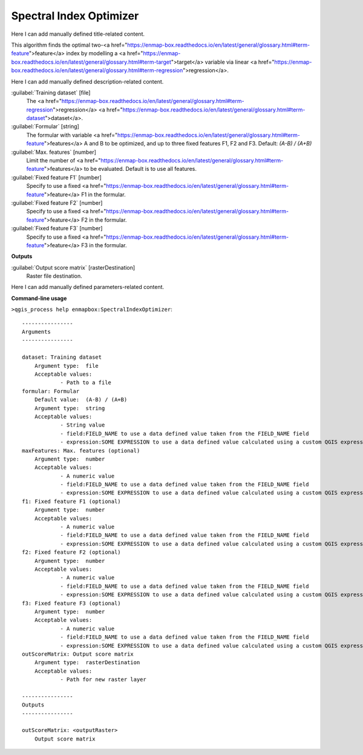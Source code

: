 ..
  ## AUTOGENERATED START TITLE

.. _Spectral Index Optimizer:

Spectral Index Optimizer
************************


..
  ## AUTOGENERATED END TITLE

Here I can add manually defined title-related content.

..
  ## AUTOGENERATED START DESCRIPTION

This algorithm finds the optimal two-<a href="https://enmap-box.readthedocs.io/en/latest/general/glossary.html#term-feature">feature</a> index by modelling a <a href="https://enmap-box.readthedocs.io/en/latest/general/glossary.html#term-target">target</a> variable via linear <a href="https://enmap-box.readthedocs.io/en/latest/general/glossary.html#term-regression">regression</a>.

..
  ## AUTOGENERATED END DESCRIPTION

Here I can add manually defined description-related content.

..
  ## AUTOGENERATED START PARAMETERS


:guilabel:`Training dataset` [file]
    The <a href="https://enmap-box.readthedocs.io/en/latest/general/glossary.html#term-regression">regression</a> <a href="https://enmap-box.readthedocs.io/en/latest/general/glossary.html#term-dataset">dataset</a>.

:guilabel:`Formular` [string]
    The formular with variable <a href="https://enmap-box.readthedocs.io/en/latest/general/glossary.html#term-feature">features</a> A and B to be optimized, and up to three fixed features F1, F2 and F3.
    Default: *(A-B) / (A+B)*


:guilabel:`Max. features` [number]
    Limit the number of <a href="https://enmap-box.readthedocs.io/en/latest/general/glossary.html#term-feature">features</a> to be evaluated. Default is to use all features.

:guilabel:`Fixed feature F1` [number]
    Specify to use a fixed <a href="https://enmap-box.readthedocs.io/en/latest/general/glossary.html#term-feature">feature</a> F1 in the formular.

:guilabel:`Fixed feature F2` [number]
    Specify to use a fixed <a href="https://enmap-box.readthedocs.io/en/latest/general/glossary.html#term-feature">feature</a> F2 in the formular.

:guilabel:`Fixed feature F3` [number]
    Specify to use a fixed <a href="https://enmap-box.readthedocs.io/en/latest/general/glossary.html#term-feature">feature</a> F3 in the formular.
**Outputs**


:guilabel:`Output score matrix` [rasterDestination]
    Raster file destination.


..
  ## AUTOGENERATED END PARAMETERS

Here I can add manually defined parameters-related content.

..
  ## AUTOGENERATED START COMMAND USAGE

**Command-line usage**

``>qgis_process help enmapbox:SpectralIndexOptimizer``::

    ----------------
    Arguments
    ----------------
    
    dataset: Training dataset
    	Argument type:	file
    	Acceptable values:
    		- Path to a file
    formular: Formular
    	Default value:	(A-B) / (A+B)
    	Argument type:	string
    	Acceptable values:
    		- String value
    		- field:FIELD_NAME to use a data defined value taken from the FIELD_NAME field
    		- expression:SOME EXPRESSION to use a data defined value calculated using a custom QGIS expression
    maxFeatures: Max. features (optional)
    	Argument type:	number
    	Acceptable values:
    		- A numeric value
    		- field:FIELD_NAME to use a data defined value taken from the FIELD_NAME field
    		- expression:SOME EXPRESSION to use a data defined value calculated using a custom QGIS expression
    f1: Fixed feature F1 (optional)
    	Argument type:	number
    	Acceptable values:
    		- A numeric value
    		- field:FIELD_NAME to use a data defined value taken from the FIELD_NAME field
    		- expression:SOME EXPRESSION to use a data defined value calculated using a custom QGIS expression
    f2: Fixed feature F2 (optional)
    	Argument type:	number
    	Acceptable values:
    		- A numeric value
    		- field:FIELD_NAME to use a data defined value taken from the FIELD_NAME field
    		- expression:SOME EXPRESSION to use a data defined value calculated using a custom QGIS expression
    f3: Fixed feature F3 (optional)
    	Argument type:	number
    	Acceptable values:
    		- A numeric value
    		- field:FIELD_NAME to use a data defined value taken from the FIELD_NAME field
    		- expression:SOME EXPRESSION to use a data defined value calculated using a custom QGIS expression
    outScoreMatrix: Output score matrix
    	Argument type:	rasterDestination
    	Acceptable values:
    		- Path for new raster layer
    
    ----------------
    Outputs
    ----------------
    
    outScoreMatrix: <outputRaster>
    	Output score matrix
    
    

..
  ## AUTOGENERATED END COMMAND USAGE
